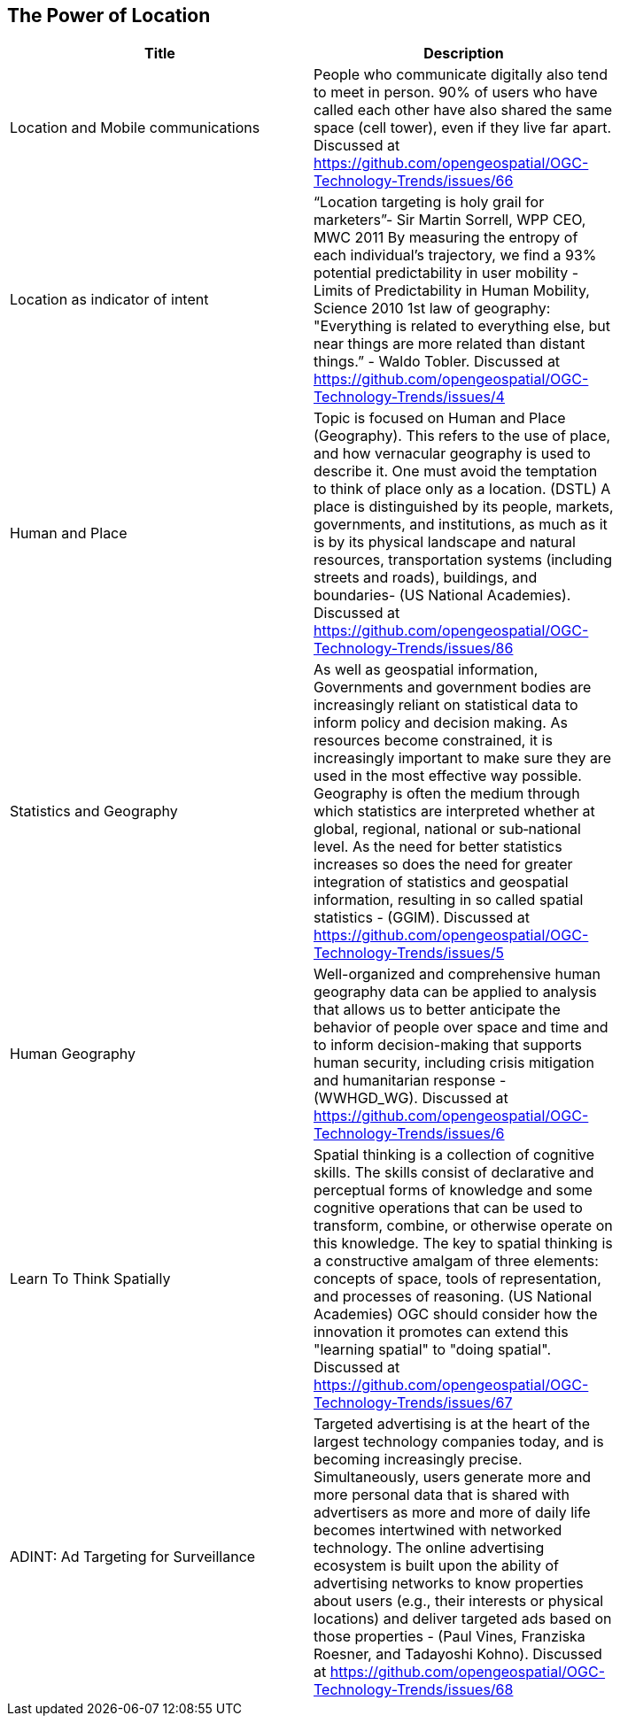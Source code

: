 //////
comment
//////

<<<

== The Power of Location

<<<

[width="80%", options="header"]
|=======================
|Title      |Description
|Location and Mobile communications
|People who communicate digitally also tend to meet in person. 90% of users who have called each other have also shared the same space (cell tower), even if they live far apart. Discussed at https://github.com/opengeospatial/OGC-Technology-Trends/issues/66


|Location as indicator of intent
|“Location targeting is holy grail for marketers”- Sir Martin Sorrell, WPP CEO, MWC 2011 By measuring the entropy of each individual’s trajectory, we find a 93% potential predictability in user mobility  - Limits of Predictability in Human Mobility, Science 2010 1st law of geography:  "Everything is related to everything else, but near things are more related than distant things.” - Waldo Tobler. Discussed at https://github.com/opengeospatial/OGC-Technology-Trends/issues/4

|Human and Place
|Topic is focused on Human and Place (Geography). This refers to the use of place, and how vernacular geography is used to describe it. One must avoid the temptation to think of place only as a location. (DSTL)  A place is distinguished by its people, markets, governments, and institutions, as much as it is by its physical landscape and natural resources, transportation systems (including streets and roads), buildings, and boundaries- (US National Academies). Discussed at https://github.com/opengeospatial/OGC-Technology-Trends/issues/86

|Statistics and Geography
|As well as geospatial information, Governments and government bodies are increasingly reliant on statistical data to inform policy and decision making. As resources become constrained, it is increasingly important to make sure they are used in the most effective way  possible. Geography is often the medium through which statistics are interpreted whether at global, regional, national or sub‐national level. As the need for better statistics increases so does the need for greater integration of statistics and geospatial information, resulting in so called spatial statistics - (GGIM). Discussed at https://github.com/opengeospatial/OGC-Technology-Trends/issues/5


|Human Geography
|Well-organized and comprehensive human geography data can be applied to analysis that allows us to better anticipate the behavior of people over space and time and to inform decision-making that supports human security, including crisis mitigation and humanitarian response - (WWHGD_WG). Discussed at https://github.com/opengeospatial/OGC-Technology-Trends/issues/6

|Learn To Think Spatially
|Spatial thinking is a collection of cognitive skills. The skills consist of declarative and perceptual forms of knowledge and some cognitive operations that can be used to transform, combine, or otherwise operate on this knowledge. The key to spatial thinking is a constructive amalgam of three elements: concepts of space, tools of representation, and processes of reasoning. (US National Academies)  OGC should consider how the innovation it promotes can extend this "learning spatial" to "doing spatial". Discussed at https://github.com/opengeospatial/OGC-Technology-Trends/issues/67

|ADINT: Ad Targeting for Surveillance
|Targeted advertising is at the heart of the largest technology companies today, and is becoming increasingly precise. Simultaneously, users generate more and more personal data that is shared with advertisers as more and more of daily life becomes intertwined with networked technology. The online advertising ecosystem is built upon the ability of advertising networks to know properties about users (e.g., their interests or physical locations) and deliver targeted ads based on those properties - (Paul Vines, Franziska Roesner, and Tadayoshi Kohno). Discussed at https://github.com/opengeospatial/OGC-Technology-Trends/issues/68
|=======================
